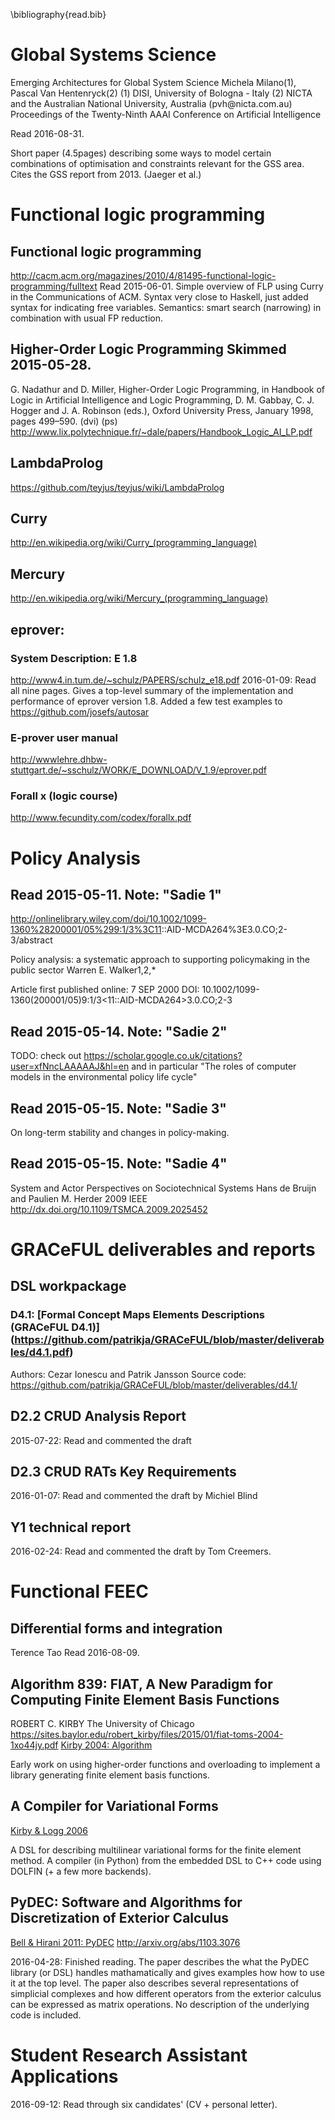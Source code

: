 #
\bibliography{read.bib}

* Global Systems Science
\cite{milano2015emerging}
Emerging Architectures for Global System Science
  Michela Milano(1), Pascal Van Hentenryck(2)
  (1) DISI, University of Bologna - Italy
  (2) NICTA and the Australian National University, Australia (pvh@nicta.com.au)
  Proceedings of the Twenty-Ninth AAAI Conference on Artificial Intelligence

Read 2016-08-31.

Short paper (4.5pages) describing some ways to model certain
combinations of optimisation and constraints relevant for the GSS
area. Cites the GSS report from 2013. (Jaeger et al.)

* Functional logic programming
** Functional logic programming \cite{Antoy:2010:FLP:1721654.1721675}
http://cacm.acm.org/magazines/2010/4/81495-functional-logic-programming/fulltext
Read 2015-06-01. Simple overview of FLP using Curry in the Communications of ACM.
Syntax very close to Haskell, just added syntax for indicating free variables.
Semantics: smart search (narrowing) in combination with usual FP reduction.
** Higher-Order Logic Programming                    Skimmed 2015-05-28.
G. Nadathur and D. Miller, Higher-Order Logic Programming, in Handbook of Logic in Artificial Intelligence and Logic Programming, D. M. Gabbay, C. J. Hogger and J. A. Robinson (eds.), Oxford University Press, January 1998, pages 499--590. (dvi) (ps)
http://www.lix.polytechnique.fr/~dale/papers/Handbook_Logic_AI_LP.pdf
** LambdaProlog
https://github.com/teyjus/teyjus/wiki/LambdaProlog
** Curry
http://en.wikipedia.org/wiki/Curry_(programming_language)
** Mercury
http://en.wikipedia.org/wiki/Mercury_(programming_language)
** eprover:
*** System Description: E 1.8
http://www4.in.tum.de/~schulz/PAPERS/schulz_e18.pdf
2016-01-09: Read all nine pages. Gives a top-level summary of the implementation and performance of eprover version 1.8.
  Added a few test examples to https://github.com/josefs/autosar
*** E-prover user manual
http://wwwlehre.dhbw-stuttgart.de/~sschulz/WORK/E_DOWNLOAD/V_1.9/eprover.pdf
*** Forall x (logic course)
http://www.fecundity.com/codex/forallx.pdf
* Policy Analysis
** \cite{WalkerPolicyAnalysis2000}                   Read 2015-05-11. Note: "Sadie 1"
http://onlinelibrary.wiley.com/doi/10.1002/1099-1360%28200001/05%299:1/3%3C11::AID-MCDA264%3E3.0.CO;2-3/abstract

Policy analysis: a systematic approach to supporting policymaking in the public sector
Warren E. Walker1,2,*

Article first published online: 7 SEP 2000
DOI: 10.1002/1099-1360(200001/05)9:1/3<11::AID-MCDA264>3.0.CO;2-3

** \cite{MayeretalPerspectivesonPolicyAnalysis2013}  Read 2015-05-14. Note: "Sadie 2"

TODO: check out https://scholar.google.co.uk/citations?user=xfNncLAAAAAJ&hl=en
and in particular "The roles of computer models in the environmental policy life cycle"

** \cite{Sabatier_AdvocacyCoalitionFramework_1988}   Read 2015-05-15. Note: "Sadie 3"

On long-term stability and changes in policy-making.

** \cite{deBruijnHerder2009}                         Read 2015-05-15. Note: "Sadie 4"
System and Actor Perspectives on Sociotechnical Systems
Hans de Bruijn and Paulien M. Herder
2009
IEEE
http://dx.doi.org/10.1109/TSMCA.2009.2025452
* GRACeFUL deliverables and reports
** DSL workpackage
*** D4.1: [Formal Concept Maps Elements Descriptions (GRACeFUL D4.1)](https://github.com/patrikja/GRACeFUL/blob/master/deliverables/d4.1.pdf)
Authors: Cezar Ionescu and Patrik Jansson
Source code: https://github.com/patrikja/GRACeFUL/blob/master/deliverables/d4.1/
** D2.2 CRUD Analysis Report
2015-07-22: Read and commented the draft
** D2.3 CRUD RATs Key Requirements
2016-01-07: Read and commented the draft by Michiel Blind
** Y1 technical report
2016-02-24: Read and commented the draft by Tom Creemers.
* Functional FEEC
** Differential forms and integration
Terence Tao
Read 2016-08-09.
** Algorithm 839: FIAT, A New Paradigm for Computing Finite Element Basis Functions
ROBERT C. KIRBY
The University of Chicago
https://sites.baylor.edu/robert_kirby/files/2015/01/fiat-toms-2004-1xo44jy.pdf
[[file:read.bib::journals/toms/Kirby04][Kirby 2004: Algorithm]]

Early work on using higher-order functions and overloading to
implement a library generating finite element basis functions.
** A Compiler for Variational Forms
[[file:read.bib::journals/toms/KirbyL06][Kirby & Logg 2006]]

A DSL for describing multilinear variational forms for the finite
element method. A compiler (in Python) from the embedded DSL to C++
code using DOLFIN (+ a few more backends).
** PyDEC: Software and Algorithms for Discretization of Exterior Calculus
[[file:read.bib::DBLP:journals/corr/abs-1103-3076][Bell & Hirani 2011: PyDEC]]
http://arxiv.org/abs/1103.3076

2016-04-28: Finished reading. The paper describes the what the PyDEC
library (or DSL) handles mathamatically and gives examples how how to
use it at the top level. The paper also describes several
representations of simplicial complexes and how different operators
from the exterior calculus can be expressed as matrix operations.  No
description of the underlying code is included.
* Student Research Assistant Applications
2016-09-12: Read through six candidates' (CV + personal letter).
